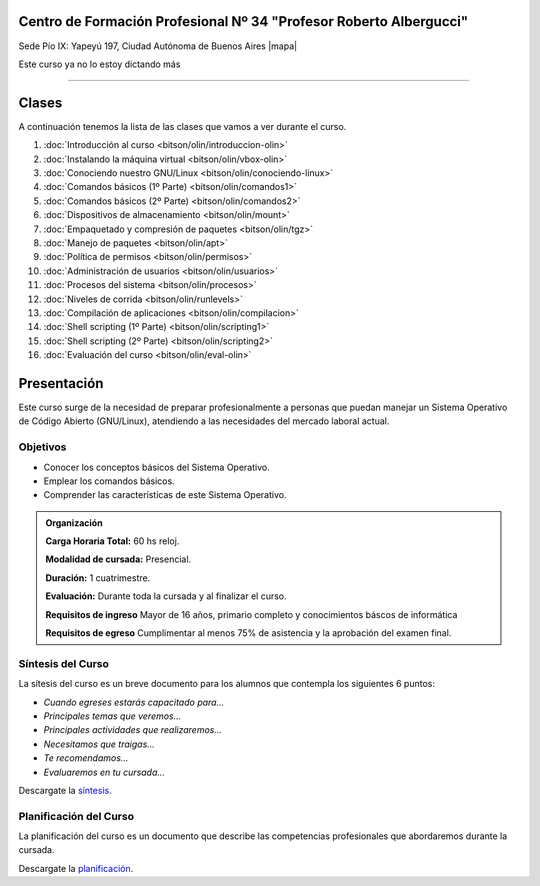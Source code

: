.. title: Operador Básico GNU/Linux
.. slug: bitson/olin
.. date: 2015-08-25 13:27:34 UTC-03:00
.. tags: cursos linux operador debian
.. category: cursos cfp
.. link: cfp/olin
.. description: Página Oficial del curso Operador Básico GNU/Linux del CFP34
.. type: text


.. class:: text-center

Centro de Formación Profesional Nº 34 "Profesor Roberto Albergucci"
===================================================================

.. class:: lead

    Sede Pío IX: Yapeyú 197, Ciudad Autónoma de Buenos Aires |mapa|

..    **Miércoles de 17:00 a 20:30hs**

.. |mapa| raw:: html

    <a href="http://www.openstreetmap.org/#map=19/-34.61421/-58.42197&layers=N" target="_blank"><i class="fa fa-map-marker"></i> mapa</a>

.. .. sidebar:: Calendario
..
..     .. raw:: html
..
..         <iframe src="https://www.google.com/calendar/embed?showTitle=0&amp;showNav=0&amp;showDate=0&amp;showPrint=0&amp;showTabs=0&amp;showCalendars=0&amp;showTz=0&amp;mode=AGENDA&amp;height=300&amp;wkst=1&amp;bgcolor=%23FFFFFF&amp;src=pioix.edu.ar_ih10mboainl3resc4u8mm8at34%40group.calendar.google.com&amp;color=%2342104A&amp;ctz=America%2FArgentina%2FBuenos_Aires"
..         style=" border-width:0 " width="400" height="300" frameborder="0"
..         scrolling="no"></iframe>
..

.. class:: alert alert-danger large

    Este curso ya no lo estoy dictando más


----


Clases
======

A continuación tenemos la lista de las clases que vamos a ver durante el curso.

#. :doc:`Introducción al curso <bitson/olin/introduccion-olin>`
#. :doc:`Instalando la máquina virtual <bitson/olin/vbox-olin>`
#. :doc:`Conociendo nuestro GNU/Linux <bitson/olin/conociendo-linux>`
#. :doc:`Comandos básicos (1º Parte) <bitson/olin/comandos1>`
#. :doc:`Comandos básicos (2º Parte) <bitson/olin/comandos2>`
#. :doc:`Dispositivos de almacenamiento <bitson/olin/mount>`
#. :doc:`Empaquetado y compresión de paquetes <bitson/olin/tgz>`
#. :doc:`Manejo de paquetes <bitson/olin/apt>`
#. :doc:`Política de permisos <bitson/olin/permisos>`
#. :doc:`Administración de usuarios <bitson/olin/usuarios>`
#. :doc:`Procesos del sistema <bitson/olin/procesos>`
#. :doc:`Niveles de corrida <bitson/olin/runlevels>`
#. :doc:`Compilación de aplicaciones <bitson/olin/compilacion>`
#. :doc:`Shell scripting (1º Parte) <bitson/olin/scripting1>`
#. :doc:`Shell scripting (2º Parte) <bitson/olin/scripting2>`
#. :doc:`Evaluación del curso <bitson/olin/eval-olin>`


Presentación
============

Este curso surge de la necesidad de preparar profesionalmente a personas que
puedan manejar un Sistema Operativo de Código Abierto (GNU/Linux), atendiendo a
las necesidades del mercado laboral actual.


.. class:: col-md-6

Objetivos
---------

* Conocer los conceptos básicos del Sistema Operativo.
* Emplear los comandos básicos.
* Comprender las características de este Sistema Operativo.


.. admonition:: Organización

    **Carga Horaria Total:** 60 hs reloj.

    **Modalidad de cursada:** Presencial.

    **Duración:** 1 cuatrimestre.

    **Evaluación:** Durante toda la cursada y al finalizar el curso.

    **Requisitos de ingreso** Mayor de 16 años, primario completo y
    conocimientos báscos de informática

    **Requisitos de egreso** Cumplimentar al menos 75% de asistencia y la
    aprobación del examen final.


.. class:: col-md-6

Síntesis del Curso
------------------

La sítesis del curso es un breve documento para los alumnos que contempla los
siguientes 6 puntos:

- *Cuando egreses estarás capacitado para...*
- *Principales temas que veremos...*
- *Principales actividades que realizaremos...*
- *Necesitamos que traigas...*
- *Te recomendamos...*
- *Evaluaremos en tu cursada...*

Descargate la síntesis_.

.. _síntesis: /olin/sintesis.pdf

.. class:: col-md-6

Planificación del Curso
-----------------------

La planificación del curso es un documento que describe las competencias
profesionales que abordaremos durante la cursada.

Descargate la planificación_.

.. _planificación: /olin/planificacion.pdf

.. .. raw:: html
..
..     <button type="button" class="pull-right btn btn-info" data-toggle="modal" data-target="#myModal">
..         Inscribite
..     </button>
..     <div class="modal fade" id="myModal" tabindex="-1" role="dialog" aria-labelledby="myModalLabel">
..         <div class="modal-dialog">
..             <div class="modal-content">
..                 <div class="modal-header">
..                     <button type="button" class="close" data-dismiss="modal" aria-label="Close">
..                     <span aria-hidden="true">&times;</span></button>
..                     <h4 class="modal-title">Inscribite...</h4>
..                 </div>
..                 <div class="modal-body align-center">
..                     <img src="/images/olin/promo.jpg" height="50%">
..                 </div>
..                 <div class="modal-footer">
..                     <!--<button type="button" class="btn btn-default" data-dismiss="modal">Close</button>-->
..                     <div class="align-right">
..                         <img src="/images/olin/mail.png">
..                     </div>
..                 </div>
..             </div>
..         </div>
..     </div>
..
..     <script
..     src="https://ajax.googleapis.com/ajax/libs/jquery/1.11.3/jquery.min.js">
..     </script>
..     <script type="text/javascript">
..         $(window).load(function(){
..             $('#myModal').modal('show');
..         });
..         setTimeout(function(){$('#myModal').modal('hide');},10000);
..     </script>
